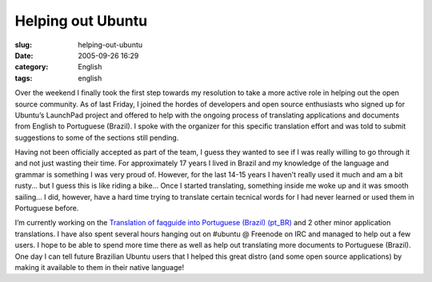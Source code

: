 Helping out Ubuntu
##################
:slug: helping-out-ubuntu
:date: 2005-09-26 16:29
:category: English
:tags: english

Over the weekend I finally took the first step towards my resolution to
take a more active role in helping out the open source community. As of
last Friday, I joined the hordes of developers and open source
enthusiasts who signed up for Ubuntu’s LaunchPad project and offered to
help with the ongoing process of translating applications and documents
from English to Portuguese (Brazil). I spoke with the organizer for this
specific translation effort and was told to submit suggestions to some
of the sections still pending.

Having not been officially accepted as part of the team, I guess they
wanted to see if I was really willing to go through it and not just
wasting their time. For approximately 17 years I lived in Brazil and my
knowledge of the language and grammar is something I was very proud of.
However, for the last 14-15 years I haven’t really used it much and am a
bit rusty… but I guess this is like riding a bike… Once I started
translating, something inside me woke up and it was smooth sailing… I
did, however, have a hard time trying to translate certain tecnical
words for I had never learned or used them in Portuguese before.

I’m currently working on the `Translation of faqguide into Portuguese
(Brazil)
(pt\_BR) <https://launchpad.net/distros/ubuntu/breezy/+sources/ubuntu-docs/+pots/faqguide/pt_BR>`__
and 2 other minor application translations. I have also spent several
hours hanging out on #ubuntu @ Freenode on IRC and managed to help out a
few users. I hope to be able to spend more time there as well as help
out translating more documents to Portuguese (Brazil). One day I can
tell future Brazilian Ubuntu users that I helped this great distro (and
some open source applications) by making it available to them in their
native language!
